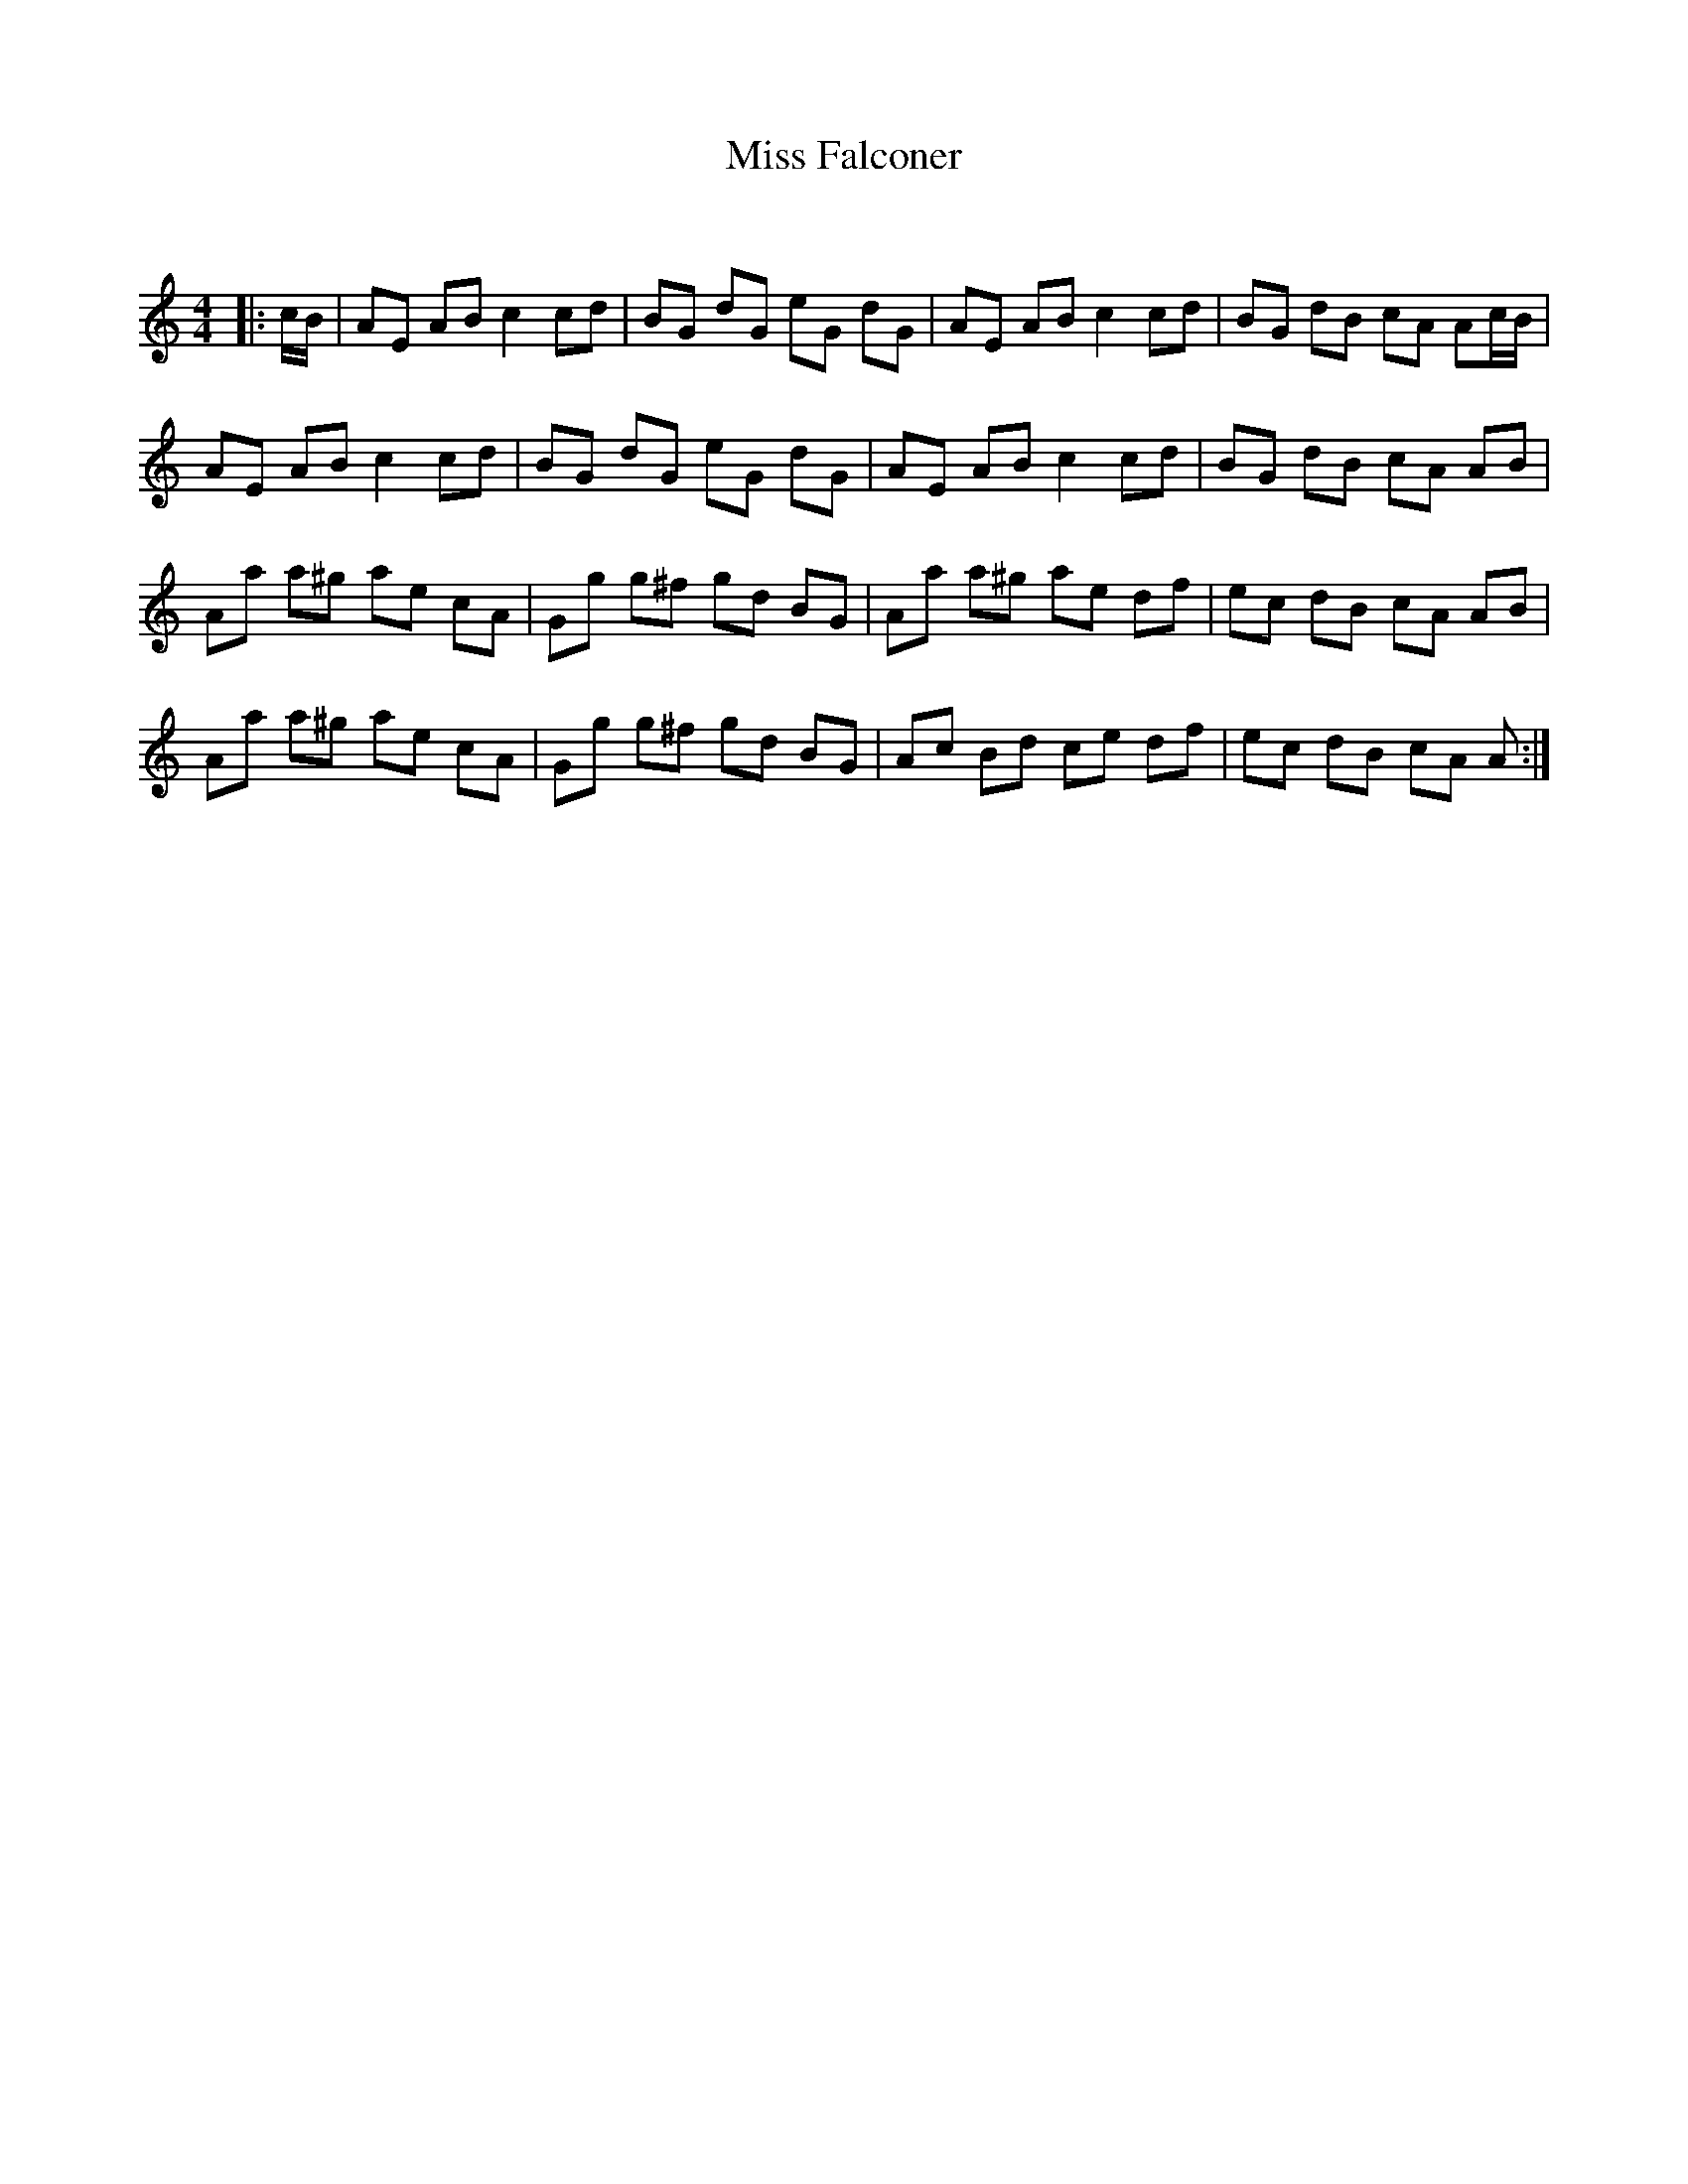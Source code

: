 X:1
T: Miss Falconer
C:
R:Reel
Q: 232
K:Am
M:4/4
L:1/8
|:c1/2B1/2|AE AB c2 cd|BG dG eG dG|AE AB c2 cd|BG dB cA Ac1/2B1/2|
AE AB c2 cd|BG dG eG dG|AE AB c2 cd|BG dB cA AB|
Aa a^g ae cA|Gg g^f gd BG|Aa a^g ae df|ec dB cA AB|
Aa a^g ae cA|Gg g^f gd BG|Ac Bd ce df|ec dB cA A:|
